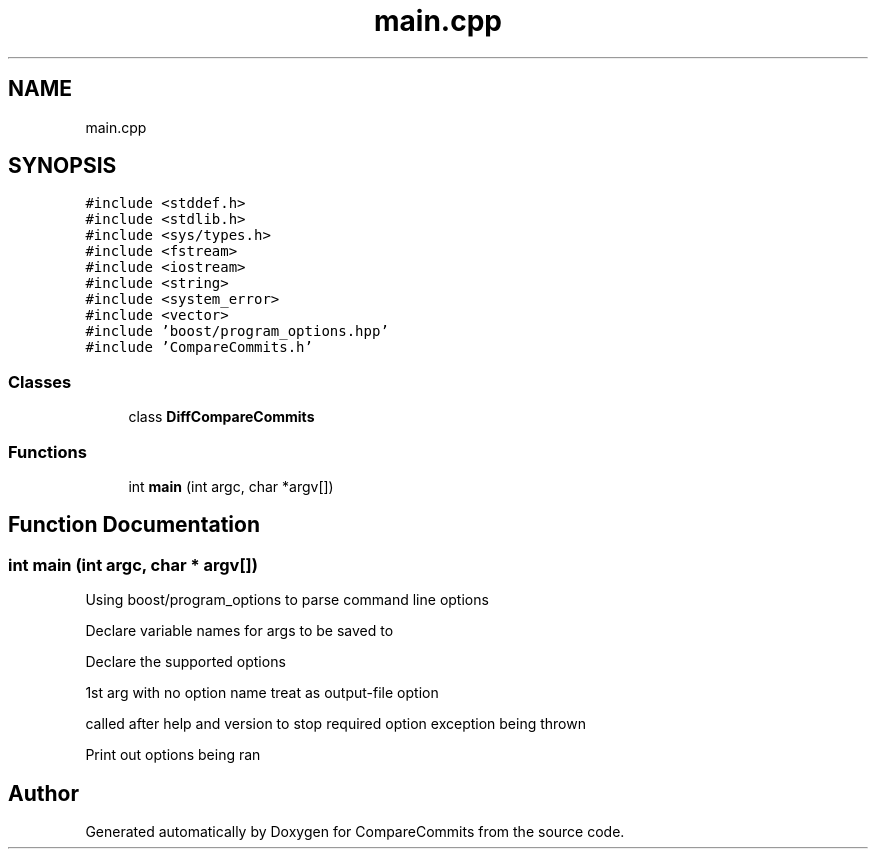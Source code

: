 .TH "main.cpp" 3 "Sat May 30 2020" "Version 1.0" "CompareCommits" \" -*- nroff -*-
.ad l
.nh
.SH NAME
main.cpp
.SH SYNOPSIS
.br
.PP
\fC#include <stddef\&.h>\fP
.br
\fC#include <stdlib\&.h>\fP
.br
\fC#include <sys/types\&.h>\fP
.br
\fC#include <fstream>\fP
.br
\fC#include <iostream>\fP
.br
\fC#include <string>\fP
.br
\fC#include <system_error>\fP
.br
\fC#include <vector>\fP
.br
\fC#include 'boost/program_options\&.hpp'\fP
.br
\fC#include 'CompareCommits\&.h'\fP
.br

.SS "Classes"

.in +1c
.ti -1c
.RI "class \fBDiffCompareCommits\fP"
.br
.in -1c
.SS "Functions"

.in +1c
.ti -1c
.RI "int \fBmain\fP (int argc, char *argv[])"
.br
.in -1c
.SH "Function Documentation"
.PP 
.SS "int main (int argc, char * argv[])"
Using boost/program_options to parse command line options
.PP
Declare variable names for args to be saved to
.PP
Declare the supported options
.PP
1st arg with no option name treat as output-file option
.PP
called after help and version to stop required option exception being thrown
.PP
Print out options being ran
.SH "Author"
.PP 
Generated automatically by Doxygen for CompareCommits from the source code\&.
